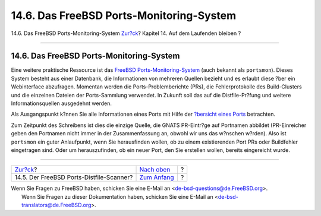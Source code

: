 =========================================
14.6. Das FreeBSD Ports-Monitoring-System
=========================================

.. raw:: html

   <div class="navheader">

14.6. Das FreeBSD Ports-Monitoring-System
`Zur?ck <distfile-survey.html>`__?
Kapitel 14. Auf dem Laufenden bleiben
?

--------------

.. raw:: html

   </div>

.. raw:: html

   <div class="sect1">

.. raw:: html

   <div class="titlepage" xmlns="">

.. raw:: html

   <div>

.. raw:: html

   <div>

14.6. Das FreeBSD Ports-Monitoring-System
-----------------------------------------

.. raw:: html

   </div>

.. raw:: html

   </div>

.. raw:: html

   </div>

Eine weitere praktische Ressource ist das `FreeBSD
Ports-Monitoring-System <http://portsmon.FreeBSD.org>`__ (auch bekannt
als ``portsmon``). Dieses System besteht aus einer Datenbank, die
Informationen von mehreren Quellen bezieht und es erlaubt diese ?ber ein
Webinterface abzufragen. Momentan werden die Ports-Problemberichte
(PRs), die Fehlerprotokolle des Build-Clusters und die einzelnen Dateien
der Ports-Sammlung verwendet. In Zukunft soll das auf die
Distfile-Pr?fung und weitere Informationsquellen ausgedehnt werden.

Als Ausgangspunkt k?nnen Sie alle Informationen eines Ports mit Hilfe
der `?bersicht eines
Ports <http://portsmon.FreeBSD.org/portoverview.py>`__ betrachten.

Zum Zeitpunkt des Schreibens ist dies die einzige Quelle, die GNATS
PR-Eintr?ge auf Portnamen abbildet (PR-Einreicher geben den Portnamen
nicht immer in der Zusammenfassung an, obwohl wir uns das w?nschen
w?rden). Also ist ``portsmon`` ein guter Anlaufpunkt, wenn Sie
herausfinden wollen, ob zu einem existierenden Port PRs oder Buildfehler
eingetragen sind. Oder um herauszufinden, ob ein neuer Port, den Sie
erstellen wollen, bereits eingereicht wurde.

.. raw:: html

   </div>

.. raw:: html

   <div class="navfooter">

--------------

+---------------------------------------------+-----------------------------------+-----+
| `Zur?ck <distfile-survey.html>`__?          | `Nach oben <keeping-up.html>`__   | ?   |
+---------------------------------------------+-----------------------------------+-----+
| 14.5. Der FreeBSD Ports-Distfile-Scanner?   | `Zum Anfang <index.html>`__       | ?   |
+---------------------------------------------+-----------------------------------+-----+

.. raw:: html

   </div>

| Wenn Sie Fragen zu FreeBSD haben, schicken Sie eine E-Mail an
  <de-bsd-questions@de.FreeBSD.org\ >.
|  Wenn Sie Fragen zu dieser Dokumentation haben, schicken Sie eine
  E-Mail an <de-bsd-translators@de.FreeBSD.org\ >.
